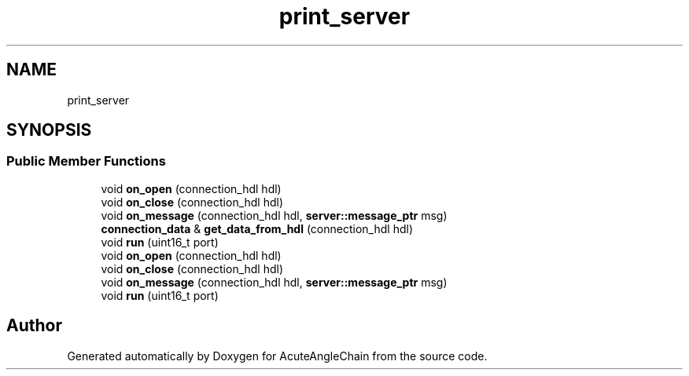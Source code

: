 .TH "print_server" 3 "Sun Jun 3 2018" "AcuteAngleChain" \" -*- nroff -*-
.ad l
.nh
.SH NAME
print_server
.SH SYNOPSIS
.br
.PP
.SS "Public Member Functions"

.in +1c
.ti -1c
.RI "void \fBon_open\fP (connection_hdl hdl)"
.br
.ti -1c
.RI "void \fBon_close\fP (connection_hdl hdl)"
.br
.ti -1c
.RI "void \fBon_message\fP (connection_hdl hdl, \fBserver::message_ptr\fP msg)"
.br
.ti -1c
.RI "\fBconnection_data\fP & \fBget_data_from_hdl\fP (connection_hdl hdl)"
.br
.ti -1c
.RI "void \fBrun\fP (uint16_t port)"
.br
.ti -1c
.RI "void \fBon_open\fP (connection_hdl hdl)"
.br
.ti -1c
.RI "void \fBon_close\fP (connection_hdl hdl)"
.br
.ti -1c
.RI "void \fBon_message\fP (connection_hdl hdl, \fBserver::message_ptr\fP msg)"
.br
.ti -1c
.RI "void \fBrun\fP (uint16_t port)"
.br
.in -1c

.SH "Author"
.PP 
Generated automatically by Doxygen for AcuteAngleChain from the source code\&.
